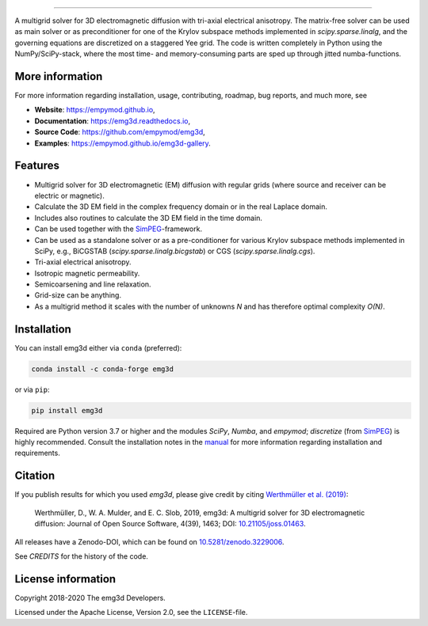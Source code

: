 .. image:: https://raw.githubusercontent.com/empymod/emg3d-logo/master/logo-emg3d-cut.png
   :target: https://empymod.github.io
   :alt: emg3d logo
   
----

.. image:: https://readthedocs.org/projects/emg3d/badge/?version=latest
   :target: https://emg3d.readthedocs.io/en/latest
   :alt: Documentation Status
.. image:: https://travis-ci.org/empymod/emg3d.svg?branch=master
   :target: https://travis-ci.org/empymod/emg3d
   :alt: Travis-CI
.. image:: https://coveralls.io/repos/github/empymod/emg3d/badge.svg?branch=master
   :target: https://coveralls.io/github/empymod/emg3d?branch=master
   :alt: Coveralls
.. image:: https://img.shields.io/codacy/grade/a15b80f75cd64be3bca73da30f191a83/master.svg
   :target: https://www.codacy.com/app/prisae/emg3d
   :alt: Codacy
.. image:: https://img.shields.io/badge/benchmark-asv-blue.svg?style=flat
   :target: https://empymod.github.io/emg3d-asv
   :alt: Airspeed Velocity
.. image:: https://zenodo.org/badge/DOI/10.5281/zenodo.3229006.svg
   :target: https://doi.org/10.5281/zenodo.3229006
   :alt: Zenodo DOI

.. sphinx-inclusion-marker

A multigrid solver for 3D electromagnetic diffusion with tri-axial electrical
anisotropy. The matrix-free solver can be used as main solver or as
preconditioner for one of the Krylov subspace methods implemented in
`scipy.sparse.linalg`, and the governing equations are discretized on a
staggered Yee grid. The code is written completely in Python using the
NumPy/SciPy-stack, where the most time- and memory-consuming parts are sped up
through jitted numba-functions.


More information
================
For more information regarding installation, usage, contributing, roadmap, bug
reports, and much more, see

- **Website**: https://empymod.github.io,
- **Documentation**: https://emg3d.readthedocs.io,
- **Source Code**: https://github.com/empymod/emg3d,
- **Examples**: https://empymod.github.io/emg3d-gallery.


Features
========

- Multigrid solver for 3D electromagnetic (EM) diffusion with regular grids
  (where source and receiver can be electric or magnetic).
- Calculate the 3D EM field in the complex frequency domain or in the real
  Laplace domain.
- Includes also routines to calculate the 3D EM field in the time domain.
- Can be used together with the `SimPEG <https://simpeg.xyz>`_-framework.
- Can be used as a standalone solver or as a pre-conditioner for various Krylov
  subspace methods implemented in SciPy, e.g., BiCGSTAB
  (`scipy.sparse.linalg.bicgstab`) or CGS (`scipy.sparse.linalg.cgs`).
- Tri-axial electrical anisotropy.
- Isotropic magnetic permeability.
- Semicoarsening and line relaxation.
- Grid-size can be anything.
- As a multigrid method it scales with the number of unknowns *N* and has
  therefore optimal complexity *O(N)*.


Installation
============

You can install emg3d either via ``conda`` (preferred):

.. code-block:: console

   conda install -c conda-forge emg3d

or via ``pip``:

.. code-block:: console

   pip install emg3d

Required are Python version 3.7 or higher and the modules `SciPy`, `Numba`, and
`empymod`; `discretize` (from `SimPEG <https://simpeg.xyz>`_) is highly
recommended. Consult the installation notes in the `manual
<https://emg3d.readthedocs.io/en/stable/usage.html#installation>`_ for more
information regarding installation and requirements.


Citation
========

If you publish results for which you used `emg3d`, please give credit by citing
`Werthmüller et al. (2019) <https://doi.org/10.21105/joss.01463>`_:

    Werthmüller, D., W. A. Mulder, and E. C. Slob, 2019,
    emg3d: A multigrid solver for 3D electromagnetic diffusion:
    Journal of Open Source Software, 4(39), 1463;
    DOI: `10.21105/joss.01463 <https://doi.org/10.21105/joss.01463>`_.


All releases have a Zenodo-DOI, which can be found on `10.5281/zenodo.3229006
<https://doi.org/10.5281/zenodo.3229006>`_.

See `CREDITS` for the history of the code.


License information
===================

Copyright 2018-2020 The emg3d Developers.

Licensed under the Apache License, Version 2.0, see the ``LICENSE``-file.
